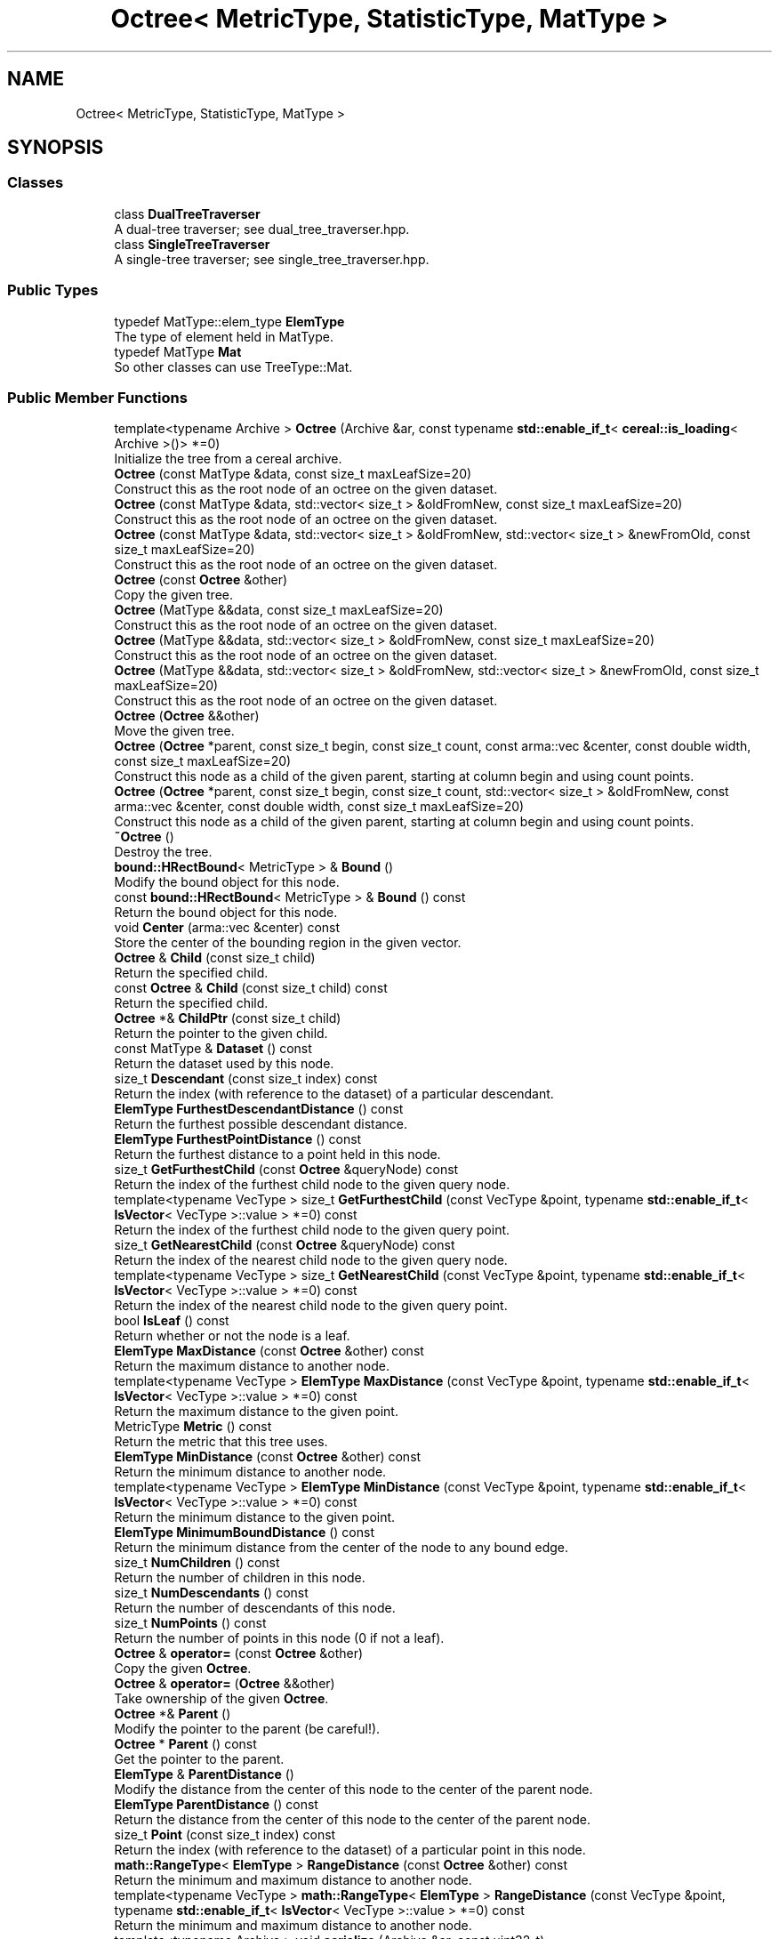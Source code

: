 .TH "Octree< MetricType, StatisticType, MatType >" 3 "Sun Jun 20 2021" "Version 3.4.2" "mlpack" \" -*- nroff -*-
.ad l
.nh
.SH NAME
Octree< MetricType, StatisticType, MatType >
.SH SYNOPSIS
.br
.PP
.SS "Classes"

.in +1c
.ti -1c
.RI "class \fBDualTreeTraverser\fP"
.br
.RI "A dual-tree traverser; see dual_tree_traverser\&.hpp\&. "
.ti -1c
.RI "class \fBSingleTreeTraverser\fP"
.br
.RI "A single-tree traverser; see single_tree_traverser\&.hpp\&. "
.in -1c
.SS "Public Types"

.in +1c
.ti -1c
.RI "typedef MatType::elem_type \fBElemType\fP"
.br
.RI "The type of element held in MatType\&. "
.ti -1c
.RI "typedef MatType \fBMat\fP"
.br
.RI "So other classes can use TreeType::Mat\&. "
.in -1c
.SS "Public Member Functions"

.in +1c
.ti -1c
.RI "template<typename Archive > \fBOctree\fP (Archive &ar, const typename \fBstd::enable_if_t\fP< \fBcereal::is_loading\fP< Archive >()> *=0)"
.br
.RI "Initialize the tree from a cereal archive\&. "
.ti -1c
.RI "\fBOctree\fP (const MatType &data, const size_t maxLeafSize=20)"
.br
.RI "Construct this as the root node of an octree on the given dataset\&. "
.ti -1c
.RI "\fBOctree\fP (const MatType &data, std::vector< size_t > &oldFromNew, const size_t maxLeafSize=20)"
.br
.RI "Construct this as the root node of an octree on the given dataset\&. "
.ti -1c
.RI "\fBOctree\fP (const MatType &data, std::vector< size_t > &oldFromNew, std::vector< size_t > &newFromOld, const size_t maxLeafSize=20)"
.br
.RI "Construct this as the root node of an octree on the given dataset\&. "
.ti -1c
.RI "\fBOctree\fP (const \fBOctree\fP &other)"
.br
.RI "Copy the given tree\&. "
.ti -1c
.RI "\fBOctree\fP (MatType &&data, const size_t maxLeafSize=20)"
.br
.RI "Construct this as the root node of an octree on the given dataset\&. "
.ti -1c
.RI "\fBOctree\fP (MatType &&data, std::vector< size_t > &oldFromNew, const size_t maxLeafSize=20)"
.br
.RI "Construct this as the root node of an octree on the given dataset\&. "
.ti -1c
.RI "\fBOctree\fP (MatType &&data, std::vector< size_t > &oldFromNew, std::vector< size_t > &newFromOld, const size_t maxLeafSize=20)"
.br
.RI "Construct this as the root node of an octree on the given dataset\&. "
.ti -1c
.RI "\fBOctree\fP (\fBOctree\fP &&other)"
.br
.RI "Move the given tree\&. "
.ti -1c
.RI "\fBOctree\fP (\fBOctree\fP *parent, const size_t begin, const size_t count, const arma::vec &center, const double width, const size_t maxLeafSize=20)"
.br
.RI "Construct this node as a child of the given parent, starting at column begin and using count points\&. "
.ti -1c
.RI "\fBOctree\fP (\fBOctree\fP *parent, const size_t begin, const size_t count, std::vector< size_t > &oldFromNew, const arma::vec &center, const double width, const size_t maxLeafSize=20)"
.br
.RI "Construct this node as a child of the given parent, starting at column begin and using count points\&. "
.ti -1c
.RI "\fB~Octree\fP ()"
.br
.RI "Destroy the tree\&. "
.ti -1c
.RI "\fBbound::HRectBound\fP< MetricType > & \fBBound\fP ()"
.br
.RI "Modify the bound object for this node\&. "
.ti -1c
.RI "const \fBbound::HRectBound\fP< MetricType > & \fBBound\fP () const"
.br
.RI "Return the bound object for this node\&. "
.ti -1c
.RI "void \fBCenter\fP (arma::vec &center) const"
.br
.RI "Store the center of the bounding region in the given vector\&. "
.ti -1c
.RI "\fBOctree\fP & \fBChild\fP (const size_t child)"
.br
.RI "Return the specified child\&. "
.ti -1c
.RI "const \fBOctree\fP & \fBChild\fP (const size_t child) const"
.br
.RI "Return the specified child\&. "
.ti -1c
.RI "\fBOctree\fP *& \fBChildPtr\fP (const size_t child)"
.br
.RI "Return the pointer to the given child\&. "
.ti -1c
.RI "const MatType & \fBDataset\fP () const"
.br
.RI "Return the dataset used by this node\&. "
.ti -1c
.RI "size_t \fBDescendant\fP (const size_t index) const"
.br
.RI "Return the index (with reference to the dataset) of a particular descendant\&. "
.ti -1c
.RI "\fBElemType\fP \fBFurthestDescendantDistance\fP () const"
.br
.RI "Return the furthest possible descendant distance\&. "
.ti -1c
.RI "\fBElemType\fP \fBFurthestPointDistance\fP () const"
.br
.RI "Return the furthest distance to a point held in this node\&. "
.ti -1c
.RI "size_t \fBGetFurthestChild\fP (const \fBOctree\fP &queryNode) const"
.br
.RI "Return the index of the furthest child node to the given query node\&. "
.ti -1c
.RI "template<typename VecType > size_t \fBGetFurthestChild\fP (const VecType &point, typename \fBstd::enable_if_t\fP< \fBIsVector\fP< VecType >::value > *=0) const"
.br
.RI "Return the index of the furthest child node to the given query point\&. "
.ti -1c
.RI "size_t \fBGetNearestChild\fP (const \fBOctree\fP &queryNode) const"
.br
.RI "Return the index of the nearest child node to the given query node\&. "
.ti -1c
.RI "template<typename VecType > size_t \fBGetNearestChild\fP (const VecType &point, typename \fBstd::enable_if_t\fP< \fBIsVector\fP< VecType >::value > *=0) const"
.br
.RI "Return the index of the nearest child node to the given query point\&. "
.ti -1c
.RI "bool \fBIsLeaf\fP () const"
.br
.RI "Return whether or not the node is a leaf\&. "
.ti -1c
.RI "\fBElemType\fP \fBMaxDistance\fP (const \fBOctree\fP &other) const"
.br
.RI "Return the maximum distance to another node\&. "
.ti -1c
.RI "template<typename VecType > \fBElemType\fP \fBMaxDistance\fP (const VecType &point, typename \fBstd::enable_if_t\fP< \fBIsVector\fP< VecType >::value > *=0) const"
.br
.RI "Return the maximum distance to the given point\&. "
.ti -1c
.RI "MetricType \fBMetric\fP () const"
.br
.RI "Return the metric that this tree uses\&. "
.ti -1c
.RI "\fBElemType\fP \fBMinDistance\fP (const \fBOctree\fP &other) const"
.br
.RI "Return the minimum distance to another node\&. "
.ti -1c
.RI "template<typename VecType > \fBElemType\fP \fBMinDistance\fP (const VecType &point, typename \fBstd::enable_if_t\fP< \fBIsVector\fP< VecType >::value > *=0) const"
.br
.RI "Return the minimum distance to the given point\&. "
.ti -1c
.RI "\fBElemType\fP \fBMinimumBoundDistance\fP () const"
.br
.RI "Return the minimum distance from the center of the node to any bound edge\&. "
.ti -1c
.RI "size_t \fBNumChildren\fP () const"
.br
.RI "Return the number of children in this node\&. "
.ti -1c
.RI "size_t \fBNumDescendants\fP () const"
.br
.RI "Return the number of descendants of this node\&. "
.ti -1c
.RI "size_t \fBNumPoints\fP () const"
.br
.RI "Return the number of points in this node (0 if not a leaf)\&. "
.ti -1c
.RI "\fBOctree\fP & \fBoperator=\fP (const \fBOctree\fP &other)"
.br
.RI "Copy the given \fBOctree\fP\&. "
.ti -1c
.RI "\fBOctree\fP & \fBoperator=\fP (\fBOctree\fP &&other)"
.br
.RI "Take ownership of the given \fBOctree\fP\&. "
.ti -1c
.RI "\fBOctree\fP *& \fBParent\fP ()"
.br
.RI "Modify the pointer to the parent (be careful!)\&. "
.ti -1c
.RI "\fBOctree\fP * \fBParent\fP () const"
.br
.RI "Get the pointer to the parent\&. "
.ti -1c
.RI "\fBElemType\fP & \fBParentDistance\fP ()"
.br
.RI "Modify the distance from the center of this node to the center of the parent node\&. "
.ti -1c
.RI "\fBElemType\fP \fBParentDistance\fP () const"
.br
.RI "Return the distance from the center of this node to the center of the parent node\&. "
.ti -1c
.RI "size_t \fBPoint\fP (const size_t index) const"
.br
.RI "Return the index (with reference to the dataset) of a particular point in this node\&. "
.ti -1c
.RI "\fBmath::RangeType\fP< \fBElemType\fP > \fBRangeDistance\fP (const \fBOctree\fP &other) const"
.br
.RI "Return the minimum and maximum distance to another node\&. "
.ti -1c
.RI "template<typename VecType > \fBmath::RangeType\fP< \fBElemType\fP > \fBRangeDistance\fP (const VecType &point, typename \fBstd::enable_if_t\fP< \fBIsVector\fP< VecType >::value > *=0) const"
.br
.RI "Return the minimum and maximum distance to another node\&. "
.ti -1c
.RI "template<typename Archive > void \fBserialize\fP (Archive &ar, const uint32_t)"
.br
.RI "Serialize the tree\&. "
.ti -1c
.RI "StatisticType & \fBStat\fP ()"
.br
.RI "Modify the statistic object for this node\&. "
.ti -1c
.RI "const StatisticType & \fBStat\fP () const"
.br
.RI "Return the statistic object for this node\&. "
.in -1c
.SS "Protected Member Functions"

.in +1c
.ti -1c
.RI "\fBOctree\fP ()"
.br
.RI "A default constructor\&. "
.in -1c
.SH "Detailed Description"
.PP 

.SS "template<typename MetricType = metric::EuclideanDistance, typename StatisticType = EmptyStatistic, typename MatType = arma::mat>
.br
class mlpack::tree::Octree< MetricType, StatisticType, MatType >"

.PP
Definition at line 25 of file octree\&.hpp\&.
.SH "Member Typedef Documentation"
.PP 
.SS "typedef MatType::elem_type \fBElemType\fP"

.PP
The type of element held in MatType\&. 
.PP
Definition at line 31 of file octree\&.hpp\&.
.SS "typedef MatType \fBMat\fP"

.PP
So other classes can use TreeType::Mat\&. 
.PP
Definition at line 29 of file octree\&.hpp\&.
.SH "Constructor & Destructor Documentation"
.PP 
.SS "\fBOctree\fP (const MatType & data, const size_t maxLeafSize = \fC20\fP)"

.PP
Construct this as the root node of an octree on the given dataset\&. This copies the dataset\&. If you don't want to copy the input dataset, consider using the constructor that takes an rvalue reference and use std::move()\&.
.PP
\fBParameters\fP
.RS 4
\fIdata\fP Dataset to create tree from\&. This will be copied! 
.br
\fImaxLeafSize\fP Maximum number of points in a leaf node\&. 
.RE
.PP

.SS "\fBOctree\fP (const MatType & data, std::vector< size_t > & oldFromNew, const size_t maxLeafSize = \fC20\fP)"

.PP
Construct this as the root node of an octree on the given dataset\&. This copies the dataset and modifies its ordering; a mapping of the old point indices to the new point indices is filled\&. If you don't want the matrix to be copied, consider using the constructor that takes an rvalue reference and use std::move()\&.
.PP
\fBParameters\fP
.RS 4
\fIdata\fP Dataset to create tree from\&. This will be copied! 
.br
\fIoldFromNew\fP Vector which will be filled with the old positions for each new point\&. 
.br
\fImaxLeafSize\fP Maximum number of points in a leaf node\&. 
.RE
.PP

.SS "\fBOctree\fP (const MatType & data, std::vector< size_t > & oldFromNew, std::vector< size_t > & newFromOld, const size_t maxLeafSize = \fC20\fP)"

.PP
Construct this as the root node of an octree on the given dataset\&. This copies the dataset and modifies its ordering; a mapping of the old point indices to the new point indices is filled, and a mapping of the new point indices to the old point indices is filled\&. If you don't want the matrix to be copied, consider using the constructor that takes an rvalue reference and use std::move()\&.
.PP
\fBParameters\fP
.RS 4
\fIdata\fP Dataset to create tree from\&. This will be copied! 
.br
\fIoldFromNew\fP Vector which will be filled with the old positions for each new point\&. 
.br
\fInewFromOld\fP Vector which will be filled with the new positions for each old point\&. 
.br
\fImaxLeafSize\fP Maximum number of points in a leaf node\&. 
.RE
.PP

.SS "\fBOctree\fP (MatType && data, const size_t maxLeafSize = \fC20\fP)"

.PP
Construct this as the root node of an octree on the given dataset\&. This will take ownership of the dataset; if you don't want this, consider using the constructor that takes a const reference to the dataset\&.
.PP
\fBParameters\fP
.RS 4
\fIdata\fP Dataset to create tree from\&. This will be copied! 
.br
\fImaxLeafSize\fP Maximum number of points in a leaf node\&. 
.RE
.PP

.SS "\fBOctree\fP (MatType && data, std::vector< size_t > & oldFromNew, const size_t maxLeafSize = \fC20\fP)"

.PP
Construct this as the root node of an octree on the given dataset\&. This will take ownership of the dataset; if you don't want this, consider using the constructor that takes a const reference to the dataset\&. This modifies the ordering of the dataset; a mapping of the old point indices to the new point indices is filled\&.
.PP
\fBParameters\fP
.RS 4
\fIdata\fP Dataset to create tree from\&. This will be copied! 
.br
\fIoldFromNew\fP Vector which will be filled with the old positions for each new point\&. 
.br
\fImaxLeafSize\fP Maximum number of points in a leaf node\&. 
.RE
.PP

.SS "\fBOctree\fP (MatType && data, std::vector< size_t > & oldFromNew, std::vector< size_t > & newFromOld, const size_t maxLeafSize = \fC20\fP)"

.PP
Construct this as the root node of an octree on the given dataset\&. This will take ownership of the dataset; if you don't want this, consider using the constructor that takes a const reference to the dataset\&. This modifies the ordering of the dataset; a mapping of the old point indices to the new point indices is filled, and a mapping of the new point indices to the old point indices is filled\&.
.PP
\fBParameters\fP
.RS 4
\fIdata\fP Dataset to create tree from\&. This will be copied! 
.br
\fIoldFromNew\fP Vector which will be filled with the old positions for each new point\&. 
.br
\fInewFromOld\fP Vector which will be filled with the new positions for each old point\&. 
.br
\fImaxLeafSize\fP Maximum number of points in a leaf node\&. 
.RE
.PP

.SS "\fBOctree\fP (\fBOctree\fP< MetricType, StatisticType, MatType > * parent, const size_t begin, const size_t count, const arma::vec & center, const double width, const size_t maxLeafSize = \fC20\fP)"

.PP
Construct this node as a child of the given parent, starting at column begin and using count points\&. The ordering of that subset of points in the parent's data matrix will be modified! This is used for recursive tree-building by the other constructors that don't specify point indices\&.
.PP
\fBParameters\fP
.RS 4
\fIparent\fP Parent of this node\&. Its dataset will be modified! 
.br
\fIbegin\fP Index of point to start tree construction with\&. 
.br
\fIcount\fP Number of points to use to construct tree\&. 
.br
\fIcenter\fP Center of the node (for splitting)\&. 
.br
\fIwidth\fP Width of the node in each dimension\&. 
.br
\fImaxLeafSize\fP Maximum number of points in a leaf node\&. 
.RE
.PP

.SS "\fBOctree\fP (\fBOctree\fP< MetricType, StatisticType, MatType > * parent, const size_t begin, const size_t count, std::vector< size_t > & oldFromNew, const arma::vec & center, const double width, const size_t maxLeafSize = \fC20\fP)"

.PP
Construct this node as a child of the given parent, starting at column begin and using count points\&. The ordering of that subset of points in the parent's data matrix will be modified! This is used for recursive tree-building by the other constructors that don't specify point indices\&.
.PP
A mapping of the old point indices to the new point indices is filled, but it is expected that the vector is already allocated with size greater than or equal to (begin + count), and if that is not true, invalid memory reads (and writes) will occur\&.
.PP
\fBParameters\fP
.RS 4
\fIparent\fP Parent of this node\&. Its dataset will be modified! 
.br
\fIbegin\fP Index of point to start tree construction with\&. 
.br
\fIcount\fP Number of points to use to construct tree\&. 
.br
\fIoldFromNew\fP Vector which will be filled with the old positions for each new point\&. 
.br
\fIcenter\fP Center of the node (for splitting)\&. 
.br
\fIwidth\fP Width of the node in each dimension\&. 
.br
\fImaxLeafSize\fP Maximum number of points in a leaf node\&. 
.RE
.PP

.SS "\fBOctree\fP (const \fBOctree\fP< MetricType, StatisticType, MatType > & other)"

.PP
Copy the given tree\&. Be careful! This may use a lot of memory\&.
.PP
\fBParameters\fP
.RS 4
\fIother\fP Tree to copy from\&. 
.RE
.PP

.SS "\fBOctree\fP (\fBOctree\fP< MetricType, StatisticType, MatType > && other)"

.PP
Move the given tree\&. The tree passed as a parameter will be emptied and will not be usable after this call\&.
.PP
\fBParameters\fP
.RS 4
\fIother\fP Tree to move\&. 
.RE
.PP

.SS "\fBOctree\fP (Archive & ar, const typename \fBstd::enable_if_t\fP< \fBcereal::is_loading\fP< Archive >()> * = \fC0\fP)"

.PP
Initialize the tree from a cereal archive\&. 
.PP
\fBParameters\fP
.RS 4
\fIar\fP Archive to load tree from\&. Must be an iarchive, not an oarchive\&. 
.RE
.PP

.SS "~\fBOctree\fP ()"

.PP
Destroy the tree\&. 
.SS "\fBOctree\fP ()\fC [protected]\fP"

.PP
A default constructor\&. This is meant to only be used with cereal, which is allowed with the friend declaration below\&. This does not return a valid treee! The method must be protected, so that the serialization shim can work with the default constructor\&. 
.SH "Member Function Documentation"
.PP 
.SS "\fBbound::HRectBound\fP<MetricType>& Bound ()\fC [inline]\fP"

.PP
Modify the bound object for this node\&. 
.PP
Definition at line 263 of file octree\&.hpp\&.
.SS "const \fBbound::HRectBound\fP<MetricType>& Bound () const\fC [inline]\fP"

.PP
Return the bound object for this node\&. 
.PP
Definition at line 261 of file octree\&.hpp\&.
.SS "void Center (arma::vec & center) const\fC [inline]\fP"

.PP
Store the center of the bounding region in the given vector\&. 
.PP
Definition at line 397 of file octree\&.hpp\&.
.PP
References HRectBound< MetricType, ElemType >::Center()\&.
.SS "\fBOctree\fP& Child (const size_t child)\fC [inline]\fP"

.PP
Return the specified child\&. If the index is out of bounds, unspecified behavior will occur\&. 
.PP
Definition at line 346 of file octree\&.hpp\&.
.SS "const \fBOctree\fP& Child (const size_t child) const\fC [inline]\fP"

.PP
Return the specified child\&. If the index is out of bounds, unspecified behavior will occur\&. 
.PP
Definition at line 340 of file octree\&.hpp\&.
.SS "\fBOctree\fP*& ChildPtr (const size_t child)\fC [inline]\fP"

.PP
Return the pointer to the given child\&. This allows the child itself to be modified\&. 
.PP
Definition at line 352 of file octree\&.hpp\&.
.SS "const MatType& Dataset () const\fC [inline]\fP"

.PP
Return the dataset used by this node\&. 
.PP
Definition at line 253 of file octree\&.hpp\&.
.SS "size_t Descendant (const size_t index) const"

.PP
Return the index (with reference to the dataset) of a particular descendant\&. 
.SS "\fBElemType\fP FurthestDescendantDistance () const"

.PP
Return the furthest possible descendant distance\&. This returns the maximum distance from the centroid to the edge of the bound and not the empirical quantity which is the actual furthest descendant distance\&. So the actual furthest descendant distance may be less than what this method returns (but it will never be greater than this)\&. 
.SS "\fBElemType\fP FurthestPointDistance () const"

.PP
Return the furthest distance to a point held in this node\&. If this is not a leaf node, then the distance is 0 because the node holds no points\&. 
.SS "size_t GetFurthestChild (const \fBOctree\fP< MetricType, StatisticType, MatType > & queryNode) const"

.PP
Return the index of the furthest child node to the given query node\&. If it can't decide, it will return \fBNumChildren()\fP (invalid index)\&. 
.SS "size_t GetFurthestChild (const VecType & point, typename \fBstd::enable_if_t\fP< \fBIsVector\fP< VecType >::value > * = \fC0\fP) const"

.PP
Return the index of the furthest child node to the given query point\&. If this is a leaf node, it will return \fBNumChildren()\fP (invalid index)\&. 
.SS "size_t GetNearestChild (const \fBOctree\fP< MetricType, StatisticType, MatType > & queryNode) const"

.PP
Return the index of the nearest child node to the given query node\&. If it can't decide, it will return \fBNumChildren()\fP (invalid index)\&. 
.SS "size_t GetNearestChild (const VecType & point, typename \fBstd::enable_if_t\fP< \fBIsVector\fP< VecType >::value > * = \fC0\fP) const"

.PP
Return the index of the nearest child node to the given query point\&. If this is a leaf node, it will return \fBNumChildren()\fP (invalid index)\&. 
.SS "bool IsLeaf () const\fC [inline]\fP"

.PP
Return whether or not the node is a leaf\&. 
.PP
Definition at line 297 of file octree\&.hpp\&.
.PP
References Octree< MetricType, StatisticType, MatType >::NumChildren()\&.
.SS "\fBElemType\fP MaxDistance (const \fBOctree\fP< MetricType, StatisticType, MatType > & other) const"

.PP
Return the maximum distance to another node\&. 
.SS "\fBElemType\fP MaxDistance (const VecType & point, typename \fBstd::enable_if_t\fP< \fBIsVector\fP< VecType >::value > * = \fC0\fP) const"

.PP
Return the maximum distance to the given point\&. 
.SS "MetricType Metric () const\fC [inline]\fP"

.PP
Return the metric that this tree uses\&. 
.PP
Definition at line 274 of file octree\&.hpp\&.
.SS "\fBElemType\fP MinDistance (const \fBOctree\fP< MetricType, StatisticType, MatType > & other) const"

.PP
Return the minimum distance to another node\&. 
.SS "\fBElemType\fP MinDistance (const VecType & point, typename \fBstd::enable_if_t\fP< \fBIsVector\fP< VecType >::value > * = \fC0\fP) const"

.PP
Return the minimum distance to the given point\&. 
.SS "\fBElemType\fP MinimumBoundDistance () const"

.PP
Return the minimum distance from the center of the node to any bound edge\&. 
.SS "size_t NumChildren () const"

.PP
Return the number of children in this node\&. 
.PP
Referenced by Octree< MetricType, StatisticType, MatType >::IsLeaf()\&.
.SS "size_t NumDescendants () const"

.PP
Return the number of descendants of this node\&. 
.SS "size_t NumPoints () const"

.PP
Return the number of points in this node (0 if not a leaf)\&. 
.SS "\fBOctree\fP& operator= (const \fBOctree\fP< MetricType, StatisticType, MatType > & other)"

.PP
Copy the given \fBOctree\fP\&. 
.PP
\fBParameters\fP
.RS 4
\fIother\fP The tree to be copied\&. 
.RE
.PP

.SS "\fBOctree\fP& operator= (\fBOctree\fP< MetricType, StatisticType, MatType > && other)"

.PP
Take ownership of the given \fBOctree\fP\&. 
.PP
\fBParameters\fP
.RS 4
\fIother\fP The tree to take ownership of\&. 
.RE
.PP

.SS "\fBOctree\fP*& Parent ()\fC [inline]\fP"

.PP
Modify the pointer to the parent (be careful!)\&. 
.PP
Definition at line 258 of file octree\&.hpp\&.
.SS "\fBOctree\fP* Parent () const\fC [inline]\fP"

.PP
Get the pointer to the parent\&. 
.PP
Definition at line 256 of file octree\&.hpp\&.
.SS "\fBElemType\fP& ParentDistance ()\fC [inline]\fP"

.PP
Modify the distance from the center of this node to the center of the parent node\&. 
.PP
Definition at line 334 of file octree\&.hpp\&.
.SS "\fBElemType\fP ParentDistance () const\fC [inline]\fP"

.PP
Return the distance from the center of this node to the center of the parent node\&. 
.PP
Definition at line 331 of file octree\&.hpp\&.
.SS "size_t Point (const size_t index) const"

.PP
Return the index (with reference to the dataset) of a particular point in this node\&. If the given index is invalid (i\&.e\&. if it is greater than \fBNumPoints()\fP), the indices returned will be invalid\&. 
.SS "\fBmath::RangeType\fP<\fBElemType\fP> RangeDistance (const \fBOctree\fP< MetricType, StatisticType, MatType > & other) const"

.PP
Return the minimum and maximum distance to another node\&. 
.SS "\fBmath::RangeType\fP<\fBElemType\fP> RangeDistance (const VecType & point, typename \fBstd::enable_if_t\fP< \fBIsVector\fP< VecType >::value > * = \fC0\fP) const"

.PP
Return the minimum and maximum distance to another node\&. 
.SS "void serialize (Archive & ar, const uint32_t)"

.PP
Serialize the tree\&. 
.SS "StatisticType& Stat ()\fC [inline]\fP"

.PP
Modify the statistic object for this node\&. 
.PP
Definition at line 268 of file octree\&.hpp\&.
.SS "const StatisticType& Stat () const\fC [inline]\fP"

.PP
Return the statistic object for this node\&. 
.PP
Definition at line 266 of file octree\&.hpp\&.

.SH "Author"
.PP 
Generated automatically by Doxygen for mlpack from the source code\&.

